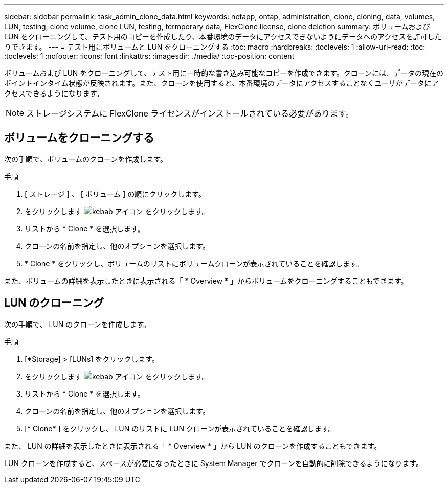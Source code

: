 ---
sidebar: sidebar 
permalink: task_admin_clone_data.html 
keywords: netapp, ontap, administration, clone, cloning, data, volumes, LUN, testing, clone volume, clone LUN, testing, termporary data, FlexClone license, clone deletion 
summary: ボリュームおよび LUN をクローニングして、テスト用のコピーを作成したり、本番環境のデータにアクセスできないようにデータへのアクセスを許可したりできます。 
---
= テスト用にボリュームと LUN をクローニングする
:toc: macro
:hardbreaks:
:toclevels: 1
:allow-uri-read: 
:toc: 
:toclevels: 1
:nofooter: 
:icons: font
:linkattrs: 
:imagesdir: ./media/
:toc-position: content


[role="lead"]
ボリュームおよび LUN をクローニングして、テスト用に一時的な書き込み可能なコピーを作成できます。クローンには、データの現在のポイントインタイム状態が反映されます。また、クローンを使用すると、本番環境のデータにアクセスすることなくユーザがデータにアクセスできるようになります。


NOTE: ストレージシステムに FlexClone ライセンスがインストールされている必要があります。



== ボリュームをクローニングする

次の手順で、ボリュームのクローンを作成します。

.手順
. [ ストレージ ] 、 [ ボリューム ] の順にクリックします。
. をクリックします image:icon_kabob.gif["kebab アイコン"] をクリックします。
. リストから * Clone * を選択します。
. クローンの名前を指定し、他のオプションを選択します。
. * Clone * をクリックし、ボリュームのリストにボリュームクローンが表示されていることを確認します。


また、ボリュームの詳細を表示したときに表示される「 * Overview * 」からボリュームをクローニングすることもできます。



== LUN のクローニング

次の手順で、 LUN のクローンを作成します。

.手順
. [*Storage] > [LUNs] をクリックします。
. をクリックします image:icon_kabob.gif["kebab アイコン"] をクリックします。
. リストから * Clone * を選択します。
. クローンの名前を指定し、他のオプションを選択します。
. [* Clone* ] をクリックし、 LUN のリストに LUN クローンが表示されていることを確認します。


また、 LUN の詳細を表示したときに表示される「 * Overview * 」から LUN のクローンを作成することもできます。

LUN クローンを作成すると、スペースが必要になったときに System Manager でクローンを自動的に削除できるようになります。
